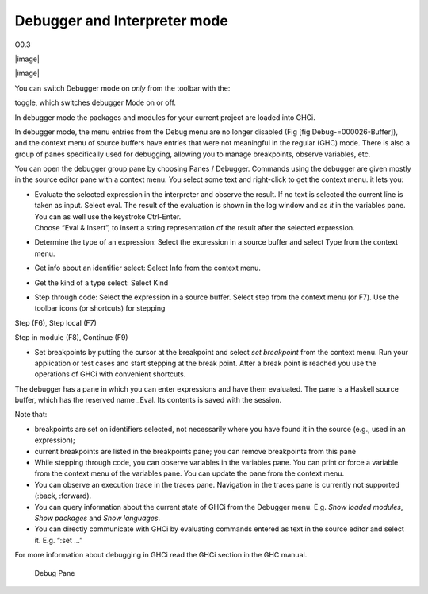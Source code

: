 Debugger and Interpreter mode
=============================

O0.3

|image|

|image|

You can switch Debugger mode on *only* from the toolbar with the:

toggle, which switches debugger Mode on or off.

In debugger mode the packages and modules for your current project are
loaded into GHCi.

In debugger mode, the menu entries from the Debug menu are no longer
disabled (Fig [fig:Debug-=000026-Buffer]), and the context menu of
source buffers have entries that were not meaningful in the regular
(GHC) mode. There is also a group of panes specifically used for
debugging, allowing you to manage breakpoints, observe variables, etc.

You can open the debugger group pane by choosing Panes / Debugger.
Commands using the debugger are given mostly in the source editor pane
with a context menu: You select some text and right-click to get the
context menu. it lets you:

-  | Evaluate the selected expression in the interpreter and observe the
     result. If no text is selected the current line is taken as input.
     Select eval. The result of the evaluation is shown in the log
     window and as *it* in the variables pane. You can as well use the
     keystroke Ctrl-Enter.
   | Choose “Eval & Insert”, to insert a string representation of the
     result after the selected expression.

-  Determine the type of an expression: Select the expression in a
   source buffer and select Type from the context menu.

-  Get info about an identifier select: Select Info from the context
   menu.

-  Get the kind of a type select: Select Kind

-  Step through code: Select the expression in a source buffer. Select
   step from the context menu (or F7). Use the toolbar icons (or
   shortcuts) for stepping

Step (F6), Step local (F7)

Step in module (F8), Continue (F9)

-  Set breakpoints by putting the cursor at the breakpoint and select
   *set breakpoint* from the context menu. Run your application or test
   cases and start stepping at the break point. After a break point is
   reached you use the operations of GHCi with convenient shortcuts.

The debugger has a pane in which you can enter expressions and have them
evaluated. The pane is a Haskell source buffer, which has the reserved
name \_Eval. Its contents is saved with the session.

Note that:

-  breakpoints are set on identifiers selected, not necessarily where
   you have found it in the source (e.g., used in an expression);

-  current breakpoints are listed in the breakpoints pane; you can
   remove breakpoints from this pane

-  While stepping through code, you can observe variables in the
   variables pane. You can print or force a variable from the context
   menu of the variables pane. You can update the pane from the context
   menu.

-  You can observe an execution trace in the traces pane. Navigation in
   the traces pane is currently not supported (:back, :forward).

-  You can query information about the current state of GHCi from the
   Debugger menu. E.g. *Show loaded modules*, *Show packages* and *Show
   languages*.

-  You can directly communicate with GHCi by evaluating commands entered
   as text in the source editor and select it. E.g. “:set ...”

For more information about debugging in GHCi read the GHCi section in
the GHC manual.

.. figure:: screenshots/screenshot_debug_pane.png
   :alt: Debug Pane
   :width: 70.0%

   Debug Pane
